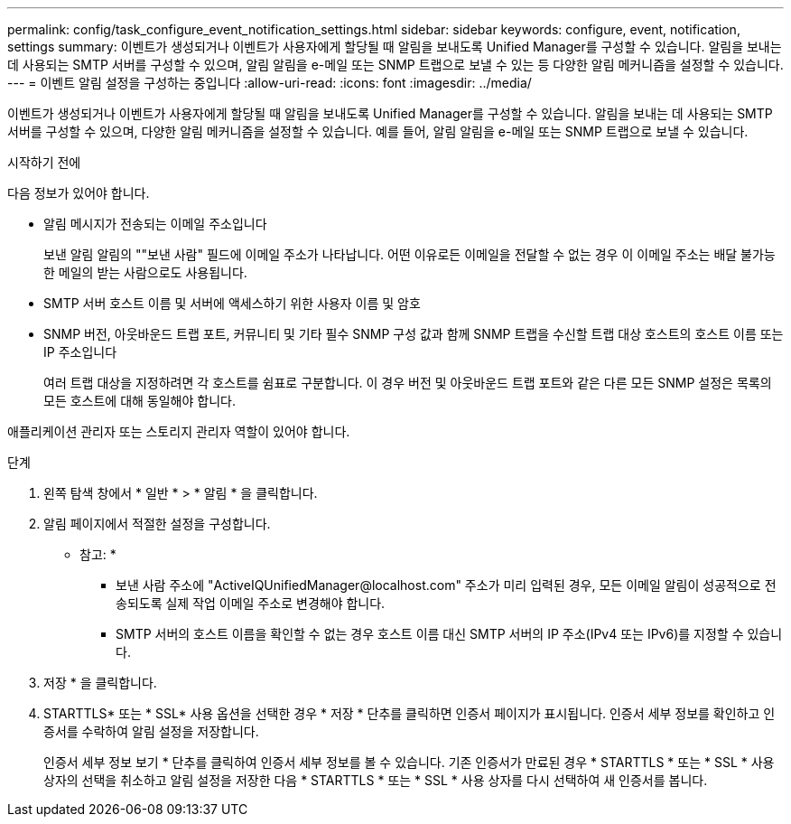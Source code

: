---
permalink: config/task_configure_event_notification_settings.html 
sidebar: sidebar 
keywords: configure, event, notification, settings 
summary: 이벤트가 생성되거나 이벤트가 사용자에게 할당될 때 알림을 보내도록 Unified Manager를 구성할 수 있습니다. 알림을 보내는 데 사용되는 SMTP 서버를 구성할 수 있으며, 알림 알림을 e-메일 또는 SNMP 트랩으로 보낼 수 있는 등 다양한 알림 메커니즘을 설정할 수 있습니다. 
---
= 이벤트 알림 설정을 구성하는 중입니다
:allow-uri-read: 
:icons: font
:imagesdir: ../media/


[role="lead"]
이벤트가 생성되거나 이벤트가 사용자에게 할당될 때 알림을 보내도록 Unified Manager를 구성할 수 있습니다. 알림을 보내는 데 사용되는 SMTP 서버를 구성할 수 있으며, 다양한 알림 메커니즘을 설정할 수 있습니다. 예를 들어, 알림 알림을 e-메일 또는 SNMP 트랩으로 보낼 수 있습니다.

.시작하기 전에
다음 정보가 있어야 합니다.

* 알림 메시지가 전송되는 이메일 주소입니다
+
보낸 알림 알림의 ""보낸 사람" 필드에 이메일 주소가 나타납니다. 어떤 이유로든 이메일을 전달할 수 없는 경우 이 이메일 주소는 배달 불가능한 메일의 받는 사람으로도 사용됩니다.

* SMTP 서버 호스트 이름 및 서버에 액세스하기 위한 사용자 이름 및 암호
* SNMP 버전, 아웃바운드 트랩 포트, 커뮤니티 및 기타 필수 SNMP 구성 값과 함께 SNMP 트랩을 수신할 트랩 대상 호스트의 호스트 이름 또는 IP 주소입니다
+
여러 트랩 대상을 지정하려면 각 호스트를 쉼표로 구분합니다. 이 경우 버전 및 아웃바운드 트랩 포트와 같은 다른 모든 SNMP 설정은 목록의 모든 호스트에 대해 동일해야 합니다.



애플리케이션 관리자 또는 스토리지 관리자 역할이 있어야 합니다.

.단계
. 왼쪽 탐색 창에서 * 일반 * > * 알림 * 을 클릭합니다.
. 알림 페이지에서 적절한 설정을 구성합니다.
+
* 참고: *

+
** 보낸 사람 주소에 "+ActiveIQUnifiedManager@localhost.com+" 주소가 미리 입력된 경우, 모든 이메일 알림이 성공적으로 전송되도록 실제 작업 이메일 주소로 변경해야 합니다.
** SMTP 서버의 호스트 이름을 확인할 수 없는 경우 호스트 이름 대신 SMTP 서버의 IP 주소(IPv4 또는 IPv6)를 지정할 수 있습니다.


. 저장 * 을 클릭합니다.
. STARTTLS* 또는 * SSL* 사용 옵션을 선택한 경우 * 저장 * 단추를 클릭하면 인증서 페이지가 표시됩니다. 인증서 세부 정보를 확인하고 인증서를 수락하여 알림 설정을 저장합니다.
+
인증서 세부 정보 보기 * 단추를 클릭하여 인증서 세부 정보를 볼 수 있습니다. 기존 인증서가 만료된 경우 * STARTTLS * 또는 * SSL * 사용 상자의 선택을 취소하고 알림 설정을 저장한 다음 * STARTTLS * 또는 * SSL * 사용 상자를 다시 선택하여 새 인증서를 봅니다.


